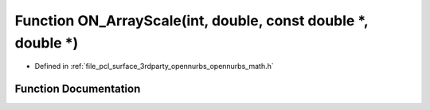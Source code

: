 .. _exhale_function_opennurbs__math_8h_1a9bb5b0ad67571c8a38a03ddd4996648f:

Function ON_ArrayScale(int, double, const double \*, double \*)
===============================================================

- Defined in :ref:`file_pcl_surface_3rdparty_opennurbs_opennurbs_math.h`


Function Documentation
----------------------


.. doxygenfunction:: ON_ArrayScale(int, double, const double *, double *)
